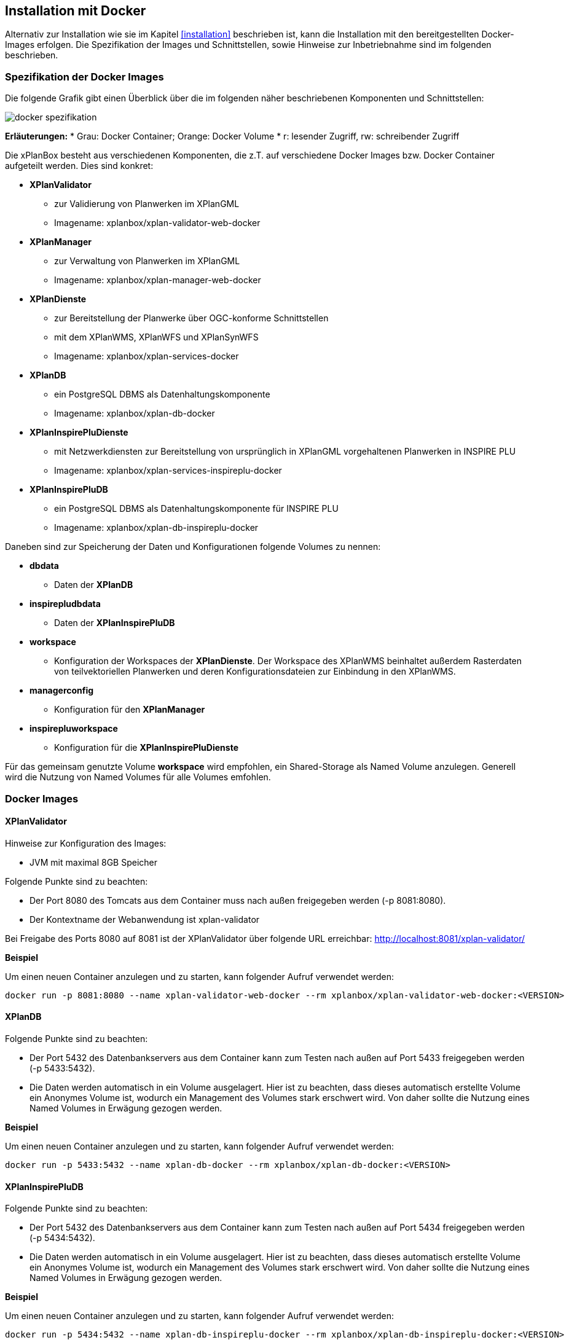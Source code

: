 [[installation-docker]]
== Installation mit Docker

Alternativ zur Installation wie sie im Kapitel <<installation>> beschrieben ist, kann die Installation mit den bereitgestellten Docker-Images erfolgen. Die Spezifikation der Images und Schnittstellen, sowie Hinweise zur Inbetriebnahme sind im folgenden beschrieben.

=== Spezifikation der Docker Images

Die folgende Grafik gibt einen Überblick über die im folgenden näher beschriebenen Komponenten und Schnittstellen:

image:../images/docker-spezifikation.png[]

*Erläuterungen:*
 * Grau: Docker Container; Orange: Docker Volume
 * r: lesender Zugriff, rw: schreibender Zugriff


Die xPlanBox besteht aus verschiedenen Komponenten, die z.T. auf verschiedene Docker Images bzw. Docker Container aufgeteilt werden. Dies sind konkret: 

 * *XPlanValidator*
 ** zur Validierung von Planwerken im XPlanGML
 ** Imagename: xplanbox/xplan-validator-web-docker
 * *XPlanManager*
 ** zur Verwaltung von Planwerken im XPlanGML
 ** Imagename: xplanbox/xplan-manager-web-docker
 * *XPlanDienste*
 ** zur Bereitstellung der Planwerke über OGC-konforme Schnittstellen
 ** mit dem XPlanWMS, XPlanWFS und XPlanSynWFS
 ** Imagename: xplanbox/xplan-services-docker
 * *XPlanDB*
 ** ein PostgreSQL DBMS als Datenhaltungskomponente
 ** Imagename: xplanbox/xplan-db-docker
 * *XPlanInspirePluDienste*
 ** mit Netzwerkdiensten zur Bereitstellung von ursprünglich in XPlanGML vorgehaltenen Planwerken in INSPIRE PLU
 ** Imagename: xplanbox/xplan-services-inspireplu-docker
 * *XPlanInspirePluDB*
 ** ein PostgreSQL DBMS als Datenhaltungskomponente für INSPIRE PLU
 ** Imagename: xplanbox/xplan-db-inspireplu-docker

Daneben sind zur Speicherung der Daten und Konfigurationen folgende Volumes zu nennen:

 * *dbdata* 
 ** Daten der *XPlanDB*
 * *inspirepludbdata* 
 ** Daten der *XPlanInspirePluDB*
 * *workspace* 
 ** Konfiguration der Workspaces der *XPlanDienste*. Der Workspace des XPlanWMS beinhaltet außerdem Rasterdaten von teilvektoriellen Planwerken und deren Konfigurationsdateien zur Einbindung in den XPlanWMS.
 * *managerconfig*
 ** Konfiguration für den *XPlanManager*
 * *inspirepluworkspace*
 ** Konfiguration für die *XPlanInspirePluDienste*

Für das gemeinsam genutzte Volume *workspace* wird empfohlen, ein Shared-Storage als Named Volume anzulegen. Generell wird die Nutzung von Named Volumes für alle Volumes emfohlen.


=== Docker Images

==== XPlanValidator

Hinweise zur Konfiguration des Images:

 * JVM mit maximal 8GB Speicher

Folgende Punkte sind zu beachten:

 * Der Port 8080 des Tomcats aus dem Container muss nach außen freigegeben werden (-p 8081:8080).
 * Der Kontextname der Webanwendung ist xplan-validator

Bei Freigabe des Ports 8080 auf 8081 ist der XPlanValidator über folgende URL erreichbar: http://localhost:8081/xplan-validator/

*Beispiel*

Um einen neuen Container anzulegen und zu starten, kann folgender Aufruf verwendet werden:

----
docker run -p 8081:8080 --name xplan-validator-web-docker --rm xplanbox/xplan-validator-web-docker:<VERSION>
----

==== XPlanDB

Folgende Punkte sind zu beachten:

 * Der Port 5432 des Datenbankservers aus dem Container kann zum Testen nach außen auf Port 5433 freigegeben werden (-p 5433:5432).
 * Die Daten werden automatisch in ein Volume ausgelagert. Hier ist zu beachten, dass dieses automatisch erstellte Volume ein Anonymes Volume ist, wodurch ein Management des Volumes stark erschwert wird. Von daher sollte die Nutzung eines Named Volumes in Erwägung gezogen werden.

*Beispiel*

Um einen neuen Container anzulegen und zu starten, kann folgender Aufruf verwendet werden:

----
docker run -p 5433:5432 --name xplan-db-docker --rm xplanbox/xplan-db-docker:<VERSION>
----

==== XPlanInspirePluDB

Folgende Punkte sind zu beachten:

 * Der Port 5432 des Datenbankservers aus dem Container kann zum Testen nach außen auf Port 5434 freigegeben werden (-p 5434:5432).
 * Die Daten werden automatisch in ein Volume ausgelagert. Hier ist zu beachten, dass dieses automatisch erstellte Volume ein Anonymes Volume ist, wodurch ein Management des Volumes stark erschwert wird. Von daher sollte die Nutzung eines Named Volumes in Erwägung gezogen werden.

*Beispiel*

Um einen neuen Container anzulegen und zu starten, kann folgender Aufruf verwendet werden:

----
docker run -p 5434:5432 --name xplan-db-inspireplu-docker --rm xplanbox/xplan-db-inspireplu-docker:<VERSION>
----

==== XPlanManager

Hinweise zur Konfiguration des Images:

 * JVM mit maximal 8GB Speicher

Folgende Punkte sind zu beachten:

 * Der Port 8080 des Tomcats aus dem Container muss nach außen freigegeben werden (-p 8082:8080).
 * Der Kontextname der Webanwendung ist xplan-manager
 * Das Volume _managerconfig_ (s. <<volumeManagerconfig>>) muss als Verzeichnis _/root/xplan-manager-config_ eingebunden werden.
 * Das Volume _workspace_ (s. <<volumeWorkspace>>) muss als Verzeichnis _/root/.deegree_ eingebunden werden.

Bei Freigabe des Ports 8080 auf 8082 ist der XPlanManager über folgende URL erreichbar: http://localhost:8082/xplan-manager/

*Beispiel*

Um einen neuen Container anzulegen und zu starten, kann folgender Aufruf verwendet werden:

----
docker run -p 8082:8080 --name xplan-manager-web-docker --rm xplanbox/xplan-manager-web-docker:<VERSION>
----

==== XPlanDienste

Hinweise zur Konfiguration des Images:

 * JVM mit maximal 8GB Speicher

Folgende Punkte sind zu beachten:

 * Der Port 8080 des Tomcats aus dem Container muss nach außen freigegeben werden (-p 8083:8080).
 * Die Kontextnamen der Webanwendungen sind
 ** xplan-wms
 ** xplan-wfs
 ** xplansyn-wfs
 * Das Volume _workspace_ (s. <<volumeWorkspace>>) muss als Verzeichnis _/root/.deegree_ eingebunden werden.
 * Die deegree REST API kann mit folgenden Credentials genutzt werden: deegree/deegree

Bei Freigabe des Ports 8080 auf 8083 sind die XPlanDienste über folgende URLs erreichbar:

 * http://localhost:8083/xplan-wms/
 * http://localhost:8083/xplan-wfs/
 * http://localhost:8083/xplansyn-wfs/

*Beispiel*

Um einen neuen Container anzulegen und zu starten, kann folgender Aufruf verwendet werden:

----
docker run -p 8083:8080 --name xplan-services-docker --rm xplanbox/xplan-services-docker:<VERSION>
----

==== XPlanInspirePluDienste

Hinweise zur Konfiguration des Images:

 * JVM mit maximal 8GB Speicher

Folgende Punkte sind zu beachten:

 * Der Port 8080 des Tomcats aus dem Container muss nach außen freigegeben werden (-p 8084:8080).
 * Der Kontextname der Webanwendung ist xplan-inspireplu
 * Das Volume _inspirepluworkspace_ (s. <<volumeInspirePluWorkspace>>) muss als Verzeichnis _/root/.deegree_ eingebunden werden.
 * Die deegree REST API kann mit folgenden Credentials genutzt werden: deegree/deegree

Bei Freigabe des Ports 8080 auf 8084 sind die XPlanDienste über folgende URLs erreichbar: 
 * http://localhost:8084/xplan-inspireplu/

*Beispiel*

Um einen neuen Container anzulegen und zu starten, kann folgender Aufruf verwendet werden:

----
docker run -p 8084:8080 --name xplan-services-inspireplu-docker --rm xplanbox/xplan-services-inspireplu-docker:<VERSION>
----

=== Volumes

==== workspace

Innerhalb des Volumes müssen folgende Dateien/Artefakte abgelegt werden:

* xplan-wfs-workspace (Das Archiv muss in ein Verzeichnis mit dem Workspace-Namen entpackt werden.)
* xplansyn-wfs-workspace (Das Archiv muss in ein Verzeichnis mit dem Workspace-Namen entpackt werden.)
* xplansyn-wms-workspace (Das Archiv muss in ein Verzeichnis mit dem Workspace-Namen entpackt werden.)
* xplan-manager-workspace (Das Archiv muss in ein Verzeichnis mit dem Workspace-Namen entpackt werden.)
* _webapps.properties_ mit folgendem Inhalt:
----
/xplan-wms=xplansyn-wms-workspace
/xplan-wfs=xplan-wfs-workspace
/xplansyn-wfs=xplansyn-wfs-workspace
----

[[volumeManagerconfig]]
==== managerconfig

Innerhalb des Volumes müssen folgende Dateien/Artefakte abgelegt werden:

* xplan-manager-config (Das Archiv muss entpackt werden.)

[[volumeWorkspace]]
==== inspirepluworkspace

Innerhalb des Volumes müssen folgende Dateien/Artefakte abgelegt werden:

* xplan-inspireplu-workspace (Das Archiv muss in ein Verzeichnis mit dem Workspace-Namen entpackt werden.)
* _webapps.properties_ mit folgendem Inhalt:
----
/xplan-inspireplu=xplan-inspireplu-workspace
----

=== Konfiguration

Die im folgenden beschriebene Konfigration gilt auch bei der Installation über Docker. Die Konfigrationsdaten befinden sich in den jeweiligen Volumes.